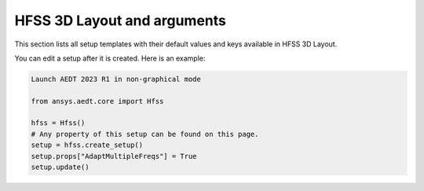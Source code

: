 HFSS 3D Layout and arguments
============================

This section lists all setup templates with their default values and keys available in HFSS 3D Layout.

You can edit a setup after it is created. Here is an example:

.. code:: python

    Launch AEDT 2023 R1 in non-graphical mode

    from ansys.aedt.core import Hfss

    hfss = Hfss()
    # Any property of this setup can be found on this page.
    setup = hfss.create_setup()
    setup.props["AdaptMultipleFreqs"] = True
    setup.update()



.. pprint:: ansys.aedt.core.modules.SetupTemplates.HFSS3DLayout
